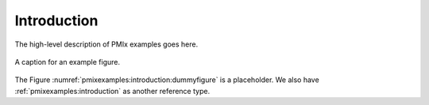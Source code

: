 .. _pmixexamples:introduction:

Introduction
############

The high-level description of PMIx examples goes here.

.. figure:: misc/images/dummyfig.png
   :name: pmixexamples:introduction:dummyfigure
   :align: center
   :width: 600

   A caption for an example figure.

The Figure :numref:`pmixexamples:introduction:dummyfigure` is a placeholder.
We also have :ref:`pmixexamples:introduction` as another reference type.

